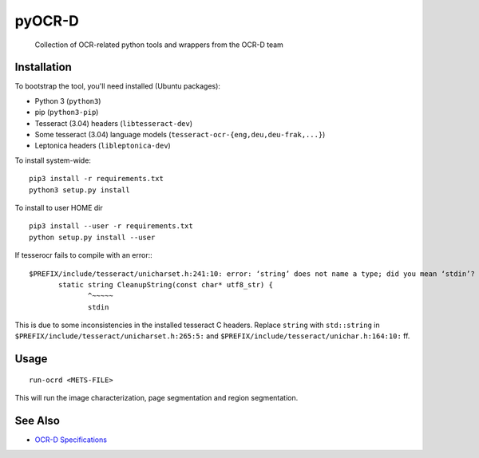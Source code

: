 pyOCR-D
=======

    Collection of OCR-related python tools and wrappers from the OCR-D team

Installation
------------

To bootstrap the tool, you'll need installed (Ubuntu packages):

* Python 3 (``python3``)
* pip (``python3-pip``)
* Tesseract (3.04) headers (``libtesseract-dev``)
* Some tesseract (3.04) language models (``tesseract-ocr-{eng,deu,deu-frak,...}``)
* Leptonica headers (``libleptonica-dev``)

To install system-wide:

::

    pip3 install -r requirements.txt
    python3 setup.py install

To install to user HOME dir

::

    pip3 install --user -r requirements.txt
    python setup.py install --user

If tesserocr fails to compile with an error:::

    $PREFIX/include/tesseract/unicharset.h:241:10: error: ‘string’ does not name a type; did you mean ‘stdin’? 
           static string CleanupString(const char* utf8_str) {
                  ^~~~~~
                  stdin

This is due to some inconsistencies in the installed tesseract C headers. Replace ``string`` with ``std::string`` in ``$PREFIX/include/tesseract/unicharset.h:265:5:`` and ``$PREFIX/include/tesseract/unichar.h:164:10:`` ff.

Usage
-----

::

    run-ocrd <METS-FILE>

This will run the image characterization, page segmentation and region segmentation.

See Also
--------

* `OCR-D Specifications <https://github.com/ocr-d/spec>`_
